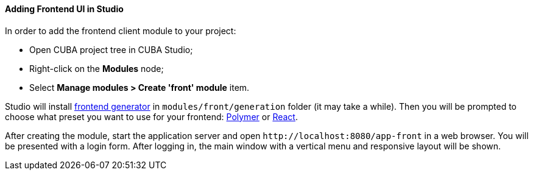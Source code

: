 :sourcesdir: ../../../../source

[[front_in_studio]]
==== Adding Frontend UI in Studio

In order to add the frontend client module to your project:

* Open CUBA project tree in CUBA Studio;
* Right-click on the *Modules* node;
* Select *Manage modules > Create 'front' module* item.

Studio will install https://github.com/cuba-platform/front-generator/tree/{git_branch}[frontend generator] in `modules/front/generation` folder (it may take a while). Then you will be prompted to choose what preset you want to use for your frontend: <<polymer_ui, Polymer>> or <<react_ui,React>>.

After creating the module, start the application server and open `++http://localhost:8080/app-front++` in a web browser. You will be presented with a login form. After logging in, the main window with a vertical menu and responsive layout will be shown.
